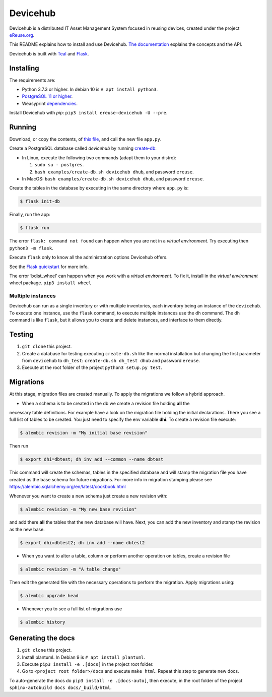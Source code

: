 Devicehub
#########
Devicehub is a distributed IT Asset Management System focused in reusing
devices, created under the project
`eReuse.org <https://www.ereuse.org>`__.

This README explains how to install and use Devicehub.
`The documentation <http://devicehub.ereuse.org>`_ explains the concepts
and the API.

Devicehub is built with `Teal <https://github.com/ereuse/teal>`__ and
`Flask <http://flask.pocoo.org>`__.

Installing
**********
The requirements are:

-  Python 3.7.3 or higher. In debian 10 is ``# apt install python3``.
-  `PostgreSQL 11 or higher <https://www.postgresql.org/download/>`__.
-  Weasyprint
   `dependencies <http://weasyprint.readthedocs.io/en/stable/install.html>`__.

Install Devicehub with *pip*:
``pip3 install ereuse-devicehub -U --pre``.

Running
*******
Download, or copy the contents, of `this file <examples/app.py>`__, and
call the new file ``app.py``.

Create a PostgreSQL database called *devicehub* by running
`create-db <examples/create-db.sh>`__:

-  In Linux, execute the following two commands (adapt them to your distro):

   1. ``sudo su - postgres``.
   2. ``bash examples/create-db.sh devicehub dhub``, and password
      ``ereuse``.

-  In MacOS: ``bash examples/create-db.sh devicehub dhub``, and password
   ``ereuse``.

Create the tables in the database by executing in the same directory
where ``app.py`` is:

.. code:: bash

   $ flask init-db

Finally, run the app:

.. code:: bash

   $ flask run

The error ``flask: command not found`` can happen when you are not in a
*virtual environment*. Try executing then ``python3 -m flask``.

Execute ``flask`` only to know all the administration options Devicehub
offers.

See the `Flask
quickstart <http://flask.pocoo.org/docs/1.0/quickstart/>`__ for more
info.

The error ‘bdist_wheel’ can happen when you work with a *virtual environment*.
To fix it, install in the *virtual environment* wheel
package. ``pip3 install wheel``

Multiple instances
------------------
Devicehub can run as a single inventory or with multiple inventories,
each inventory being an instance of the ``devicehub``. To execute
one instance, use the ``flask`` command, to execute multiple instances
use the ``dh`` command. The ``dh`` command is like ``flask``, but
it allows you to create and delete instances, and interface to them
directly.


Testing
*******
1. ``git clone`` this project.
2. Create a database for testing executing ``create-db.sh`` like the
   normal installation but changing the first parameter from
   ``devicehub`` to ``dh_test``: ``create-db.sh dh_test dhub`` and
   password ``ereuse``.
3. Execute at the root folder of the project ``python3 setup.py test``.


Migrations
**********
At this stage, migration files are created manually. To apply the migrations we follow
a hybrid approach.

* When a schema is to be created in the db we create a revision file holding **all** the
necessary table definitions. For example have a look on the migration file holding the initial
declarations. There you see a full list of tables to be created. You just need to specify
the env variable **dhi**. To create a revision file execute:

.. code:: bash

   $ alembic revision -m "My initial base revision"

Then run

.. code:: bash

   $ export dhi=dbtest; dh inv add --common --name dbtest

This command will create the schemas, tables in the specified database and will stamp the
migration file you have created as the base schema for future migrations. For more info
in migration stamping please see https://alembic.sqlalchemy.org/en/latest/cookbook.html

Whenever you want to create a new schema just create a new revision with:

.. code:: bash

   $ alembic revision -m "My new base revision"

and add there **all** the tables that the new database will have. Next, you can add the
new inventory and stamp the revision as the new base.

.. code:: bash

   $ export dhi=dbtest2; dh inv add --name dbtest2


* When you want to alter a table, column or perform another operation on tables, create
  a revision file

.. code:: bash

   $ alembic revision -m "A table change"

Then edit the generated file with the necessary operations to perform the migration.
Apply migrations using:

.. code:: bash

   $ alembic upgrade head

* Whenever you to see a full list of migrations use

.. code:: bash

   $ alembic history


Generating the docs
*******************

1. ``git clone`` this project.
2. Install plantuml. In Debian 9 is ``# apt install plantuml``.
3. Execute ``pip3 install -e .[docs]`` in the project root folder.
4. Go to ``<project root folder>/docs`` and execute ``make html``.
   Repeat this step to generate new docs.

To auto-generate the docs do ``pip3 install -e .[docs-auto]``, then
execute, in the root folder of the project
``sphinx-autobuild docs docs/_build/html``.
